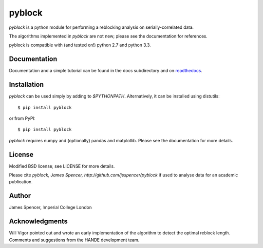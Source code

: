 pyblock
=======

`pyblock` is a python module for performing a reblocking analysis on
serially-correlated data.

The algorithms implemented in `pyblock` are not new; please see the documentation for
references.

pyblock is compatible with (and tested on!) python 2.7 and python 3.3.

Documentation
-------------

Documentation and a simple tutorial can be found in the docs subdirectory and on
`readthedocs <http://pyblock.readthedocs.org>`_.

Installation
------------

`pyblock` can be used simply by adding to `$PYTHONPATH`.  Alternatively, it can be
installed using distutils: 

::

    $ pip install pyblock

or from PyPI:

::

    $ pip install pyblock

`pyblock` requires numpy and (optionally) pandas and matplotlib.  Please see the
documentation for more details.

License
-------

Modified BSD license; see LICENSE for more details.

Please cite `pyblock, James Spencer, http://github.com/jsspencer/pyblock` if used to
analyse data for an academic publication.

Author
------

James Spencer, Imperial College London

Acknowledgments
---------------

Will Vigor pointed out and wrote an early implementation of the algorithm to detect the
optimal reblock length.  Comments and suggestions from the HANDE development team.
